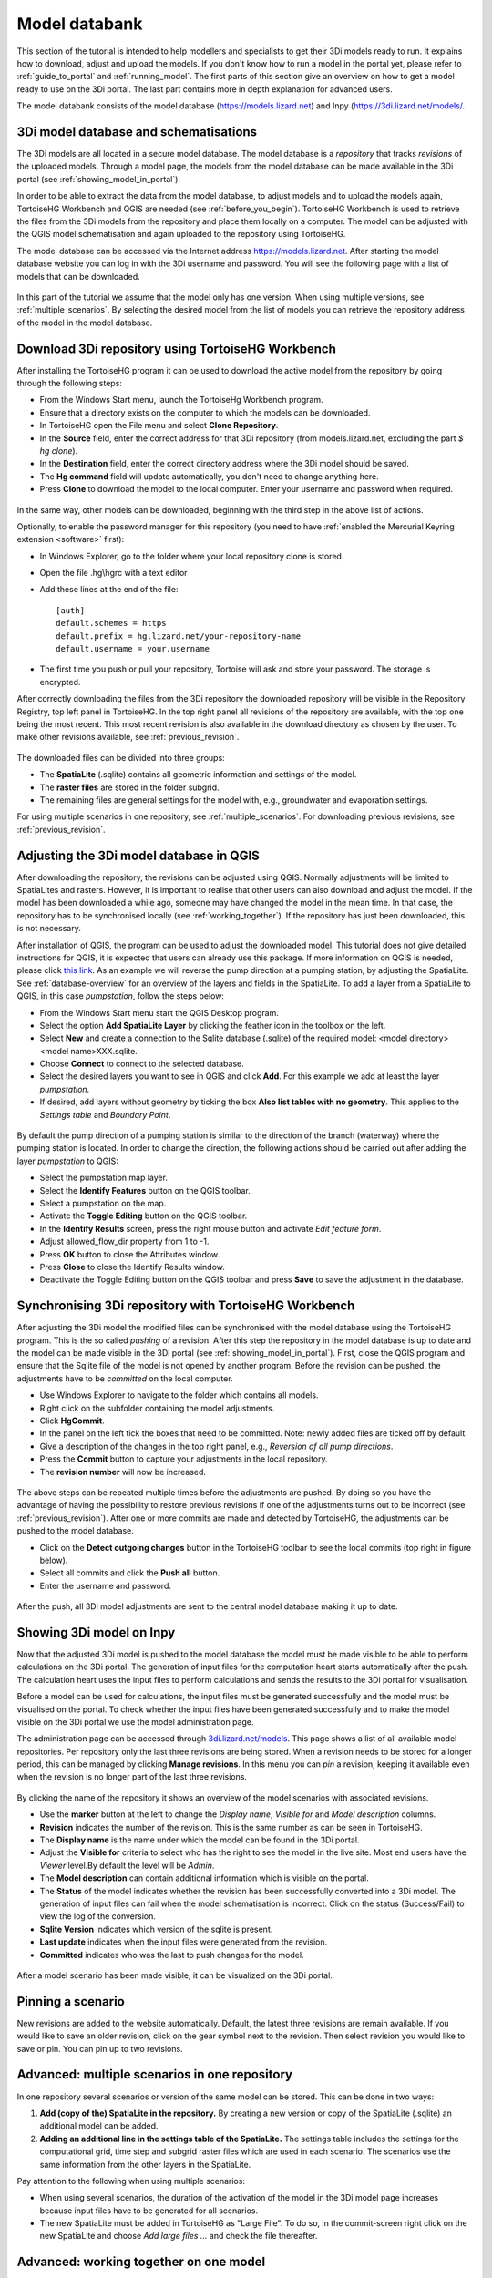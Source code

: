 .. _model_installation_guide:

Model databank
========================

This section of the tutorial is intended to help modellers and specialists to get their 3Di models ready to run. It explains how to download, adjust and upload the models. If you don't know how to run a model in the portal yet, please refer to :ref:`guide_to_portal` and :ref:`running_model`. The first parts of this section give an overview on how to get a model ready to use on the 3Di portal. The last part contains more in depth explanation for advanced users.

The model databank consists of the model database (`https://models.lizard.net <https://models.lizard.net>`_) and Inpy (`https://3di.lizard.net/models/ <https://3di.lizard.net/models/>`_.


3Di model database and schematisations
--------------------------------------

The 3Di models are all located in a secure model database. The model database is a *repository* that tracks *revisions* of the uploaded models. Through a model page, the models from the model database can be made available in the 3Di portal (see :ref:`showing_model_in_portal`). 

In order to be able to extract the data from the model database, to adjust models and to upload the models again, TortoiseHG Workbench and QGIS are needed (see :ref:`before_you_begin`). TortoiseHG Workbench is used to retrieve the files from the 3Di models from the repository and place them locally on a computer. The model can be adjusted with the QGIS model schematisation and again uploaded to the repository using TortoiseHG. 

The model database can be accessed via the Internet address `https://models.lizard.net <https://models.lizard.net>`_. After starting the model database website you can log in with the 3Di username and password. You will see the following page with a list of models that can be downloaded.

.. figure:: image/d4.2_model_database.png
    :alt: Model database

In this part of the tutorial we assume that the model only has one version. When using multiple versions, see :ref:`multiple_scenarios`. By selecting the desired model from the list of models you can retrieve the repository address of the model in the model database.

.. figure:: image/d4.2_clone_link.png
    :alt: Repository address

.. _download-repository:

Download 3Di repository using TortoiseHG Workbench
-----------------------------------------------------------

After installing the TortoiseHG program it can be used to download the active model from the repository by going through the following steps:

* From the Windows Start menu, launch the TortoiseHg Workbench program.
* Ensure that a directory exists on the computer to which the models can be downloaded.
* In TortoiseHG open the File menu and select **Clone Repository**.
* In the **Source** field, enter the correct address for that 3Di repository (from models.lizard.net, excluding the part *$ hg clone*).
* In the **Destination** field, enter the correct directory address where the 3Di model should be saved.
* The **Hg command** field will update automatically, you don't need to change anything here.
* Press **Clone** to download the model to the local computer. Enter your username and password when required.

.. figure:: image/d4.3_tortoisehg_clone.png
    :alt: Clone menu TortoiseHG

In the same way, other models can be downloaded, beginning with the third step in the above list of actions.

Optionally, to enable the password manager for this repository (you need to have :ref:`enabled the Mercurial Keyring extension <software>`  first):

* In Windows Explorer, go to the folder where your local repository clone is stored.
* Open the file .hg\\hgrc with a text editor
* Add these lines at the end of the file::

    [auth]
    default.schemes = https
    default.prefix = hg.lizard.net/your-repository-name
    default.username = your.username

* The first time you push or pull your repository, Tortoise will ask and store your password. The storage is encrypted.


After correctly downloading the files from the 3Di repository the downloaded repository will be visible in the Repository Registry, top left panel in TortoiseHG. In the top right panel all revisions of the repository are available, with the top one being the most recent. This most recent revision is also available in the download directory as chosen by the user. To make other revisions available, see :ref:`previous_revision`. 

.. figure:: image/d4.3_tortoisehg_menu.png
    :alt: Menu TortoiseHG Workbench

The downloaded files can be divided into three groups:

* The **SpatiaLite** (.sqlite) contains all geometric information and settings of the model. 
* The **raster files** are stored in the folder subgrid. 
* The remaining files are general settings for the model with, e.g., groundwater and evaporation settings.

For using multiple scenarios in one repository, see :ref:`multiple_scenarios`. For downloading previous revisions, see :ref:`previous_revision`.

.. _adjust_model:

Adjusting the 3Di model database in QGIS
-----------------------------------------

After downloading the repository, the revisions can be adjusted using QGIS. Normally adjustments will be limited to SpatiaLites and rasters. However, it is important to realise that other users can also download and adjust the model. If the model has been downloaded a while ago, someone may have changed the model in the mean time. In that case, the repository has to be synchronised locally (see :ref:`working_together`). If the repository has just been downloaded, this is not necessary. 

After installation of QGIS, the program can be used to adjust the downloaded model. This tutorial does not give detailed instructions for QGIS, it is expected that users can already use this package. If more information on QGIS is needed, please click `this link <http://qgis.org/en/docs/index.html>`_. As an example we will reverse the pump direction at a pumping station, by adjusting the SpatiaLite. See :ref:`database-overview` for an overview of the layers and fields in the SpatiaLite. To add a layer from a SpatiaLite to QGIS, in this case *pumpstation*, follow the steps below:

* From the Windows Start menu start the QGIS Desktop program.
* Select the option **Add SpatiaLite Layer** by clicking the feather icon in the toolbox on the left.
* Select **New** and create a connection to the Sqlite database (.sqlite) of the required model: \<model directory>\<model name>\XXX.sqlite.
* Choose **Connect** to connect to the selected database.
* Select the desired layers you want to see in QGIS and click **Add**. For this example we add at least the layer *pumpstation*.
* If desired, add layers without geometry by ticking the box **Also list tables with no geometry**. This applies to the *Settings table* and *Boundary Point*.

.. figure:: image/d4.4_add_spatiallite_layer.png
    :alt: Add SpatiaLite Layer QGIS

By default the pump direction of a pumping station is similar to the direction of the branch (waterway) where the pumping station is located. In order to change the direction, the following actions should be carried out after adding the layer *pumpstation* to QGIS:

* Select the pumpstation map layer.
* Select the **Identify Features** button on the QGIS toolbar.
* Select a pumpstation on the map.
* Activate the **Toggle Editing** button on the QGIS toolbar.
* In the **Identify Results** screen, press the right mouse button and activate *Edit feature form*.
* Adjust allowed_flow_dir property from 1 to -1.
* Press **OK** button to close the Attributes window.
* Press **Close** to close the Identify Results window.
* Deactivate the Toggle Editing button on the QGIS toolbar and press **Save** to save the adjustment in the database.

.. figure:: image/d4.4_qgis_interface.png
    :alt: QGIS interface for model adjustments

Synchronising 3Di repository with TortoiseHG Workbench
-------------------------------------------------------

After adjusting the 3Di model the modified files can be synchronised with the model database using the TortoiseHG program. This is the so called *pushing* of a revision. After this step the repository in the model database is up to date and the model can be made visible in the 3Di portal (see :ref:`showing_model_in_portal`). First, close the QGIS program and ensure that the Sqlite file of the model is not opened by another program. Before the revision can be pushed, the adjustments have to be *committed* on the local computer.

* Use Windows Explorer to navigate to the folder which contains all models.
* Right click on the subfolder containing the model adjustments.
* Click **HgCommit**.
* In the panel on the left tick the boxes that need to be committed. Note: newly added files are ticked off by default.
* Give a description of the changes in the top right panel, e.g., *Reversion of all pump directions*.
* Press the **Commit** button to capture your adjustments in the local repository.
* The **revision number** will now be increased.

.. figure:: image/d4.5_commit.png
    :scale: 75%
    :alt: Commit option Windows Explorer

.. figure:: image/d4.5_commit_details.png
    :alt: Commit menu TortoiseHG

The above steps can be repeated multiple times before the adjustments are pushed. By doing so you have the advantage of having the possibility to restore previous revisions if one of the adjustments turns out to be incorrect (see :ref:`previous_revision`). After one or more commits are made and detected by TortoiseHG, the adjustments can be pushed to the model database. 

* Click on the **Detect outgoing changes** button in the TortoiseHG toolbar to see the local commits (top right in figure below).
* Select all commits and click the **Push all** button. 
* Enter the username and password.

.. figure:: image/d4.5_push_model.png
    :alt: Push model commits

After the push, all 3Di model adjustments are sent to the central model database making it up to date.

.. _showing_model_in_portal:

Showing 3Di model on Inpy
--------------------------------

Now that the adjusted 3Di model is pushed to the model database the model must be made visible to be able to perform calculations on the 3Di portal. The generation of input files for the computation heart starts automatically after the push. The calculation heart uses the input files to perform calculations and sends the results to the 3Di portal for visualisation. 

Before a model can be used for calculations, the input files must be generated successfully and the model must be visualised on the portal. To check whether the input files have been generated successfully and to make the model visible on the 3Di portal we use the model administration page. 

The administration page can be accessed through `3di.lizard.net/models <http://3di.lizard.net/models>`_. This page shows a list of all available model repositories. Per repository only the last three revisions are being stored. When a revision needs to be stored for a longer period, this can be managed by clicking **Manage revisions**. In this menu you can *pin* a revision, keeping it available even when the revision is no longer part of the last three revisions. 

.. figure:: image/d4.6_model_repository.png
    :alt: Model administration page - repositories

By clicking the name of the repository it shows an overview of the model scenarios with associated revisions.

* Use the **marker** button at the left to change the *Display name*, *Visible for* and *Model description* columns.
* **Revision** indicates the number of the revision. This is the same number as can be seen in TortoiseHG.
* The **Display name** is the name under which the model can be found in the 3Di portal.
* Adjust the **Visible for** criteria to select who has the right to see the model in the live site. Most end users have the *Viewer* level.By default the level will be *Admin*.
* The **Model description** can contain additional information which is visible on the portal.
* The **Status** of the model indicates whether the revision has been successfully converted into a 3Di model. The generation of input files can fail when the model schematisation is incorrect. Click on the status (Success/Fail) to view the log of the conversion.
* **Sqlite Version** indicates which version of the sqlite is present.
* **Last update** indicates when the input files were generated from the revision.
* **Committed** indicates who was the last to push changes for the model.

.. figure:: image/d4.6_model_repository_2.png
    :alt: Model administration page - details

After a model scenario has been made visible, it can be visualized on the 3Di portal. 

.. _multiple_scenarios:

Pinning a scenario
------------------

New revisions are added to the website automatically. Default, the latest three revisions are remain available. If you would like to save an older revision, click on the gear symbol next to the revision. Then select revision you would like to save or pin. You can pin up to two revisions.

Advanced: multiple scenarios in one repository
----------------------------------------------

In one repository several scenarios or version of the same model can be stored. This can be done in two ways:

#) **Add (copy of the) SpatiaLite in the repository.** By creating a new version or copy of the SpatiaLite (.sqlite) an additional model can be added.

#) **Adding an additional line in the settings table of the SpatiaLite.** The settings table includes the settings for the computational grid, time step and subgrid raster files which are used in each scenario. The scenarios use the same information from the other layers in the SpatiaLite.

Pay attention to the following when using multiple scenarios: 

* When using several scenarios, the duration of the activation of the model in the 3Di model page increases because input files have to be generated for all scenarios.
* The new SpatiaLite must be added in TortoiseHG as "Large File". To do so, in the commit-screen right click on the new SpatiaLite and choose *Add large files ...* and check the file thereafter. 

.. _working_together:

Advanced: working together on one model
---------------------------------------

Everyone with the correct rights can adjust a model. Therefore it is possible to work on the same model simultaneously with multiple persons. However, this can result in conflicts. Therefore, it is important to communicate clearly and pay attention to the following:

* Check regularly whether the local revision of the repository is the most recent one by clicking on the **check for incoming changes** button in TortoiseHG. If available, the new revision will appear at the top of the list with revisions. Right click on the name of the revision, followed by the **pull incoming changes** button, this will update the files on the local computer to the most recent version. After this step new adjustments can be made, as described in :ref:`adjust_model`. 
* Make sure that changes are being committed and pushed within a reasonable time frame to keep the model database up to date. Please consider that every push results in generation of input files resulting in a high workload on the server. 

A good rule of thumb is to check whether the local repository is up to date before pushing or adjusting the model, and to only push once a day. 

.. _previous_revision:

Advanced: restoring a previous revision
---------------------------------------

It is possible to restore previous revisions and adjust them further. This might be useful when new revisions are corrupt. To work with multiple scenarios of the same model, it is advisable to follow the method as described in :ref:`multiple_scenarios`. 

A specific revision can be put on a local computer using the following steps:

* Start TortoiseHG Workbench
* Dubble click the desired repository
* Right click the revision which you want to restore
* Click **Update**
* Tick **Discard local changes, no backup (-C/--clean)**
* Click **Update**
* Enter username and password


Advanced: re-run inpy
------------------------

.. _rerun_inpy:

Go 3di.lizard.net/models and search for your model. Then click on the gear icon:

.. figure:: image/a_releasenotes_how_to_re_run_inpy.png
    :alt: How to re-run inpy step 1
	
In the next page click on the reload icon:

.. figure:: image/a_releasenotes_how_to_re_run_inpy_step2.png
    :alt: How to re-run inpy step 1
		
	
It will depend on your model size and settings how long this will take.

**Please note** that
We have made a change on inpy July 5h 2019. After that change it is not allowed anymore to have levees outside the DEM. 
So if you re-run a model that was last run before that date first check your levees!